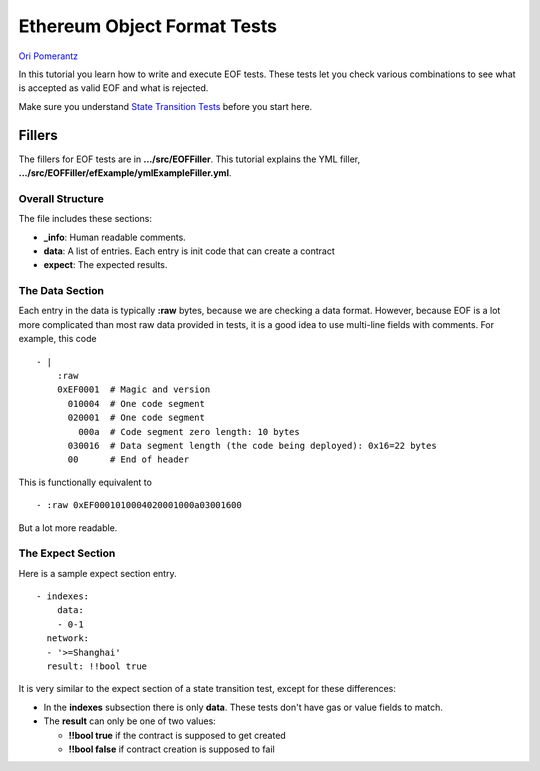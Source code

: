 .. eof_tutorial:

###########################################
Ethereum Object Format Tests
###########################################

`Ori Pomerantz <mailto://qbzzt1@gmail.com>`_

In this tutorial you learn how to write and execute EOF tests.
These tests let you check various combinations to see what is accepted as valid EOF
and what is rejected.

Make sure you understand `State Transition Tests <state-transition-tutorial.html>`_ 
before you start here.


Fillers
=======
The fillers for EOF tests are in **.../src/EOFFiller**. 
This tutorial explains the YML filler, 
**.../src/EOFFiller/efExample/ymlExampleFiller.yml**.


Overall Structure
-----------------
The file includes these sections:

- **_info**: Human readable comments.
- **data**:  A list of entries.
  Each entry is init code that can create a contract
- **expect**: The expected results.


The Data Section
----------------
Each entry in the data is typically **:raw** bytes, because we are checking a data 
format. However, because EOF is a lot more complicated than most raw data 
provided in tests, it is a good idea to use multi-line fields with comments.
For example, this code

::

  - | 
      :raw 
      0xEF0001  # Magic and version
        010004  # One code segment
        020001  # One code segment
          000a  # Code segment zero length: 10 bytes
        030016  # Data segment length (the code being deployed): 0x16=22 bytes
        00      # End of header 

This is functionally equivalent to

::

  - :raw 0xEF0001010004020001000a03001600

But a lot more readable.



The Expect Section
------------------
Here is a sample expect section entry.

::

  - indexes:
      data:
      - 0-1
    network: 
    - '>=Shanghai'
    result: !!bool true

It is very similar to the expect section of a state transition test, except for
these differences:

- In the **indexes** subsection there is only **data**.
  These tests don't have gas or value fields to match.

- The **result** can only be one of two values:

  - **!!bool true** if the contract is supposed to get created

  - **!!bool false** if contract creation is supposed to fail


